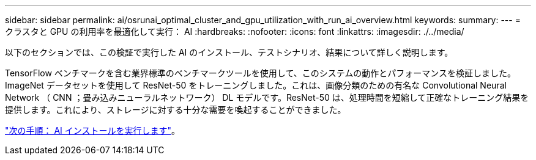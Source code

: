 ---
sidebar: sidebar 
permalink: ai/osrunai_optimal_cluster_and_gpu_utilization_with_run_ai_overview.html 
keywords:  
summary:  
---
= クラスタと GPU の利用率を最適化して実行： AI
:hardbreaks:
:nofooter: 
:icons: font
:linkattrs: 
:imagesdir: ./../media/


以下のセクションでは、この検証で実行した AI のインストール、テストシナリオ、結果について詳しく説明します。

TensorFlow ベンチマークを含む業界標準のベンチマークツールを使用して、このシステムの動作とパフォーマンスを検証しました。ImageNet データセットを使用して ResNet-50 をトレーニングしました。これは、画像分類のための有名な Convolutional Neural Network （ CNN ；畳み込みニューラルネットワーク） DL モデルです。ResNet-50 は、処理時間を短縮して正確なトレーニング結果を提供します。これにより、ストレージに対する十分な需要を喚起することができました。

link:osrunai_run_ai_installation.html["次の手順： AI インストールを実行します"]。
